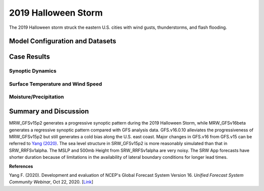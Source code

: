 .. BarryCase documentation master file, created by
   sphinx-quickstart on Mon Jul  6 13:31:15 2020.
   You can adapt this file completely to your liking, but it should at least
   contain the root `toctree` directive.


.. _2019 Halloween Storm:
2019 Halloween Storm
=====================================

The 2019 Halloween storm struck the eastern U.S. cities with wind gusts, thunderstorms, and flash flooding. 

..............................
Model Configuration and Datasets
..............................
.. tabs::
  .. group-tab:: MRW.v1.0

    The UFS Medium-Range Weather (MRW) Application (App) is used to prepare initial conditions, compile and run the UFS model, and post process the raw model outputs. Two model configuration compsets (``GFSv15p2`` and ``GFSv16beta``) are tested using the :emphasis:`C768` (~13km) spatial resolution with 64 vertical levels (default).

    The case runs are initialized at 12z Oct 25, 2019 with 120 hours forecasting. The corresponding namelist options that need to be changed are listed below. The app uses ``./xmlchange`` to change the runtime settings. The settings that need to be modified to set up the start date, start time, and run time are listed below.

    .. code-block:: bash
 
      ./xmlchange RUN_STARTDATE=20191025,START_TOD=43200,STOP_OPTION=nhours,STOP_N=120

    .. warning:: The model run time step is reduced from the default 225s to 150s in this case due to the model instability in GFSv16beta. To set the time step, add ``dt_atmos=150`` to ``user_nl_ufsatm``

    Initial condition (IC) files are created from GFS operational dataset in NEMSIO format. The `GFS analysis dataset <https://www.ncei.noaa.gov/products/weather-climate-models/global-forecast>`_ are used as 'truth' to compare with simulation results.

    .. container:: sphx-glr-footer
       :class: sphx-glr-footer-example


      .. container:: sphx-glr-download sphx-glr-download-python

        :download:`Download initial condition files: 2019102512.gfs.nemsio.tar.gz <https://ufs-case-studies.s3.amazonaws.com/2019102512.gfs.nemsio.tar.gz>`
  
  .. group-tab:: GFS.v16.0.10

    The GFS model EMC global workflow points to the most up-to-date GFS model development code. The GFS.v16.0.10 is tested in C768 (~13km) resolution and in 128 vertical levels. It uses two scripts, ``setup_expt.py`` and ``setup_workflow_fcstonly.py`` to set up the mode simulation date and case directories.

    The case runs are initialized at 12z Oct 25, 2019 with 120 hours forecasting. The settings that need to be modified to set up the start date and directories are listed below. 

    .. code-block:: bash
 
      ./setup_expt.py forecast-only --pslot 2019Halloween --configdir /PATH/TO/YOUR/GLOBAL/WORKFLOW/parm/config --idate 2019102512 --edate 2019102512 --res 768 --comrot /PATH/TO/YOUR/EXP/DIR/comrot --expdir /PATH/TO/YOUR/EXP/OUTPUT/expdir 

    The account and simulation duration time can be set up in ``/expdir/2019Halloween/config.base`` file. 

    .. code-block:: bash

      ./setup_workflow_fcstonly.py --expdir /PATH/TO/YOUR/OUTPUT/expdir/2019Halloween

    Next step is to go to ``/expdir/2019Halloween`` to submit the run by

    .. code-block:: bash
   
      crontab 2019Halloween.crontab  
        
  .. group-tab:: SRW.v1.0

    The UFS Short-Range Weather (SRW) Application (App) is used to prepare initial conditions, compile and run the UFS model, and postprocess the raw model outputs. Two model configuration compsets (``GFSv15p2`` and ``RRFSv1alpha``) are tested using the :emphasis:`C768` (~13km) spatial resolution with 64 vertical levels (default).

    The case was initialized at 12z Oct 28, 2019 and forecast out to 90 hours. The app uses ``config.sh`` to define the runtime settings. The settings that need to be modified to set up the first cycle, last cycle, forecast length and cycle hour are listed below.

    .. code-block:: bash
 
      FCST_LEN_HRS="90"
      LBC_SPEC_INTVL_HRS="3"
      DATE_FIRST_CYCL="20191028"
      DATE_LAST_CYCL="20191028"
      CYCL_HRS=( "12" )

    Initial condition (IC) and boundary condition (BC) files are created from GFS operational dataset in NEMSIO format. The `RAP reanalysis dataset (RAP_ANL) <https://www.ncdc.noaa.gov/data-access/model-data/model-datasets/rapid-refresh-rap>`_ are used as 'truth' to compare with simulation results.

    .. container:: sphx-glr-footer
       :class: sphx-glr-footer-example


      .. container:: sphx-glr-download sphx-glr-download-python

        :download:`Download initial condition files: 2019102812.gfs.nemsio.tar.gz <https://ufs-case-studies.s3.amazonaws.com/2019102812.gfs.nemsio.tar.gz>`
	
        :download:`Download the script for getting boundary conditions: get_hsup_bc_ic.sh <./get_hsup_bc_ic.sh>`
  
..............
Case Results
..............
======================================================
Synoptic Dynamics
======================================================
.. tabs::
  .. group-tab:: MRW.v1.0

    .. figure:: images/2019Halloween/MSLP_MRW_v1.0_2019HalloweenStorm_trim.png
      :width: 1200
      :align: center

      Mean sea-level pressure (MSLP, hPa)

    * MRW_GFSv15p2 simulates the sea level pressure structure more reasonably than MRW_GFSv16beta.

    .. figure:: images/2019Halloween/500mb_MRW_v1.0_2019HalloweenStorm_trim.png
      :width: 1200
      :align: center

      500 hPa geopotential heights (dam) and absolute vorticity (10 :sup:`-5`/s)

    * MRW_GFSv15p2 generates a progressive synoptic pattern compared with reanalysis data.
    * MRW_GFSv16beta alleviates the progressiveness of synoptic pattern.     
  .. group-tab:: GFS.v16.0.10

    .. figure:: images/2019Halloween/MSLP_GFS.v16.0.10_2019HalloweenStorm_trim.png
      :width: 1200
      :align: center

      Mean sea-level pressure (MSLP, hPa)

    * The strength of sea level pressure gradient is weaker in GFS.v16.0.10 over the Northeastern U.S.
    * Higher sea level pressure controls the U.S. east coast in GFS.v16.0.10.

    .. figure:: images/2019Halloween/500mb_GFS.v16.0.10_2019HalloweenStorm_trim.png
      :width: 1200
      :align: center

      500 hPa geopotential heights (dam) and absolute vorticity (10 :sup:`-5`/s)

    * GFS.v16.0.10 generates a progressive synoptic pattern compared with reanalysis data.
    * The positive tilted trough in GFS.v16.0.10, versus the negative tilted trough in GFS_ANL, indicates a less severe storm over the eastern U.S.
  .. group-tab:: SRW.v1.0

    .. figure:: images/2019Halloween/MSLP_SRW_v1.0_2019HalloweenStorm_trim.png
      :width: 1200
      :align: center

      Mean sea-level pressure (MSLP, hPa)

    * SRW_GFSv15p2 simulates the sea level pressure structure better than SRW_RRFSv1alpha. The MSLP from SRW_RRFSv1alpha is very noisy over Rocky mountain area.

    .. figure:: images/2019Halloween/500mb_SRW_v1.0_2019HalloweenStorm_trim.png
      :width: 1200
      :align: center

      500 hPa geopotential heights (dam) and absolute vorticity (10 :sup:`-5`/s)

    * The trough position is well represented in SRW_GFSv15p2 and SRW_RRFSv1alpha
    * The results over Rocky mountain are noisy for both SRW_GFSv15p2 and SRW_RRFSv1alpha.

====================================
Surface Temperature and Wind Speed
====================================
.. tabs::
  .. group-tab:: MRW.v1.0

    .. figure:: images/2019Halloween/2mT_MRW_v1.0_2019HalloweenStorm_RAP_trim.png
      :width: 1200
      :align: center

      2-m temperature (F) valid at 00z 1 Nov 2019 

    * Colder 2-m T in MRW_GFSv15p2 along the U.S. east coast compared with RAP_ANL.
    * Colder 2-m T at New England and warmer 2-m T at the Southeast in MRW_GFSv16beta.

    .. figure:: images/2019Halloween/GUST_MRW_v1.0_2019HalloweenStorm_RAP_trim.png
      :width: 1200
      :align: center

      Surface gust (m/s) valid at 00z 1 Nov 2019

    * Negative biases of surface gust over the eastern U.S. for both MRW_GFSv15p2 and MRW_GFSv16beta compared with RAP_ANL.
  .. group-tab:: GFS.v16.0.10

    .. figure:: images/2019Halloween/2mT_GFS.v16.0.10_2019HalloweenStorm_RAP_trim.png
      :width: 1200
      :align: center

      2-m temperature (F) valid at 00z 1 Nov 2019 

    * Colder 2-m T in GFS.v16.0.10 along the U.S. east coast compared with RAP_ANL.

    .. figure:: images/2019Halloween/GUST_GFS.v16.0.10_2019HalloweenStorm_RAP_trim.png
      :width: 1200
      :align: center

      Surface gust (m/s) valid at 00z 1 Nov 2019

    * GFS.v16.0.10 does not capture the surface gust at the Great Lakes Region, accompanied by a faster-moving and narrower trough compared with analysis data.
  .. group-tab:: SRW.v1.0

    .. figure:: images/2019Halloween/2mT_SRW_v1.0_2019HalloweenStorm_RAP_trim.png
      :width: 1200
      :align: center

      2-m temperature (F) valid at 00z 1 Nov 2019 

    * Colder 2-m T in SRW_RRFSv1apha  along the U.S. northeast coast compared with RAP_ANL.
    * Warmer 2-m T in SRW_RRFSv1alpha at central and eastern U.S.
    * Colder 2-m T at New England and warmer 2-m T at the Northwest in SRW_GFSv15p2.

    .. figure:: images/2019Halloween/GUST_SRW_v1.0_2019HalloweenStorm_RAP_trim.png
      :width: 1200
      :align: center

      Surface gust (m/s) valid at 00z 1 Nov 2019

    * Negative biases of surface gust over the eastern U.S. for both SRW_GFSv15p2 and SRW_RRFSv1alpha compared with RAP_ANL.

====================================
Moisture/Precipitation
====================================
.. tabs::
  .. group-tab:: MRW.v1.0

    .. figure:: images/2019Halloween/2mRH_MRW_v1.0_2019HalloweenStorm_RAP_trim.png
      :width: 1200
      :align: center

      2-m relative Humidity (RH,%) valid at 00z 1 Nov 2019

    * Dryline across the central U.S. is not simulated well in the two physics compsets.

    .. figure:: images/2019Halloween/Refc_MRW_v1.0_2019HalloweenStorm_RAP_trim.png
      :width: 1200
      :align: center

      Composite reflectivity (dB) valid at 00z 1 Nov 2019 

    * The precipitation location lags behind the MRW_GFSv16beta compared with RAP_ANL, while the precipitation location moves further northeastwards in MRW_GFSv15p2 compared with RAP_ANL. 
  .. group-tab:: GFS.v16.0.10

    .. figure:: images/2019Halloween/2mRH_GFS.v16.0.10_2019HalloweenStorm_RAP_trim.png
      :width: 1200
      :align: center

      2-m relative Humidity (RH,%) valid at 00z 1 Nov 2019 

    * The dryline across the middle U.S. blurs out in GFS.v16.0.10.
    * Dry bias over the Eastern U.S. and wet bias over the Western U.S.  

    .. figure:: images/2019Halloween/Refc_GFS.v16.0.10_2019HalloweenStorm_RAP_trim.png
      :width: 1200
      :align: center

      Composite reflectivity (dB) valid at 00z 1 Nov 2019  

    * Lower composite reflectivity values suggest less intensive precipitation over the Northeastern U.S. 
      
  .. group-tab:: SRW.v1.0

    .. figure:: images/2019Halloween/2mRH_SRW_v1.0_2019HalloweenStorm_RAP_trim.png
      :width: 1200
      :align: center

      2-m relative Humidity (RH,%) valid at 00z 1 Nov 2019

    * Dryline across the central U.S. is not simulated well in the two physics compsets.

    .. figure:: images/2019Halloween/Refc_SRW_v1.0_2019HalloweenStorm_RAP_trim.png
      :width: 1200
      :align: center

      Composite reflectivity (dB) valid at 00z 1 Nov 2019 

    * The rainband orientation in SRW_RRFSv1alpha and SRW_GFSv15p2 is slightly different than that in RAP_ANL. The results from SRW_GFSv15p2 is sligtly stronger and better than that from SRW_RRFSv1alpha. 

......................
Summary and Discussion
......................

MRW_GFSv15p2 generates a progressive synoptic pattern during the 2019 Halloween Storm, while MRW_GFSv16beta generates a regressive synoptic pattern compared with GFS analysis data. GFS.v16.0.10 alleviates the progressiveness of MRW_GFSv15p2 but still generates a cold bias along the U.S. east coast. Major changes in GFS.v16 from GFS.v15 can be referred to `Yang (2020) <https://ufscommunity.org/wp-content/uploads/2020/10/UFS_Webnair_GFSv16_20201022_FanglinYang.pdf>`_.
The sea level structure in SRW_GFSv15p2 is more reasonably simulated than that in SRW_RRFSv1alpha. The MSLP and 500mb Height from SRW_RRFSv1alpha are very noisy. The SRW App forecasts have shorter duration because of limitations in the availability of lateral boundary conditions for longer lead times.

**References**

Yang F. (2020). Development and evaluation of NCEP's Global Forecast System Version 16. *Unified Forecast System Community Webinar*, Oct 22, 2020. [`Link <https://ufscommunity.org/wp-content/uploads/2020/10/UFS_Webnair_GFSv16_20201022_FanglinYang.pdf>`_]
